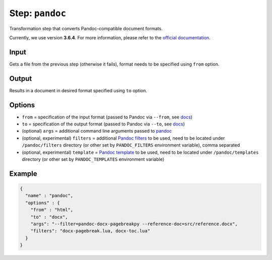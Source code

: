 .. _document-template-step-pandoc:

Step: ``pandoc``
****************

|badge-status| |badge-metamodel|

Transformation step that converts Pandoc-compatible document formats.

Currently, we use version **3.6.4**. For more information, please refer to the `official documentation <https://pandoc.org/MANUAL.html>`_.

Input
=====

Gets a file from the previous step (otherwise it fails), format needs to be specified using ``from`` option.

Output
======

Results in a document in desired format specified using ``to`` option.

Options
=======

-  ``from`` = specification of the input format (passed to Pandoc via ``--from``, see `docs <https://pandoc.org/MANUAL.html#general-options>`__)
-  ``to`` = specification of the output format (passed to Pandoc via ``--to``, see `docs <https://pandoc.org/MANUAL.html#general-options>`__)
-  (optional) ``args`` = additional command line arguments passed to `pandoc <https://pandoc.org/MANUAL.html>`__
-  (optional, experimental) ``filters`` = additional `Pandoc filters <https://pandoc.org/MANUAL.html#general-options>`__ to be used, need to be located under ``/pandoc/filters`` directory (or other set by ``PANDOC_FILTERS`` environment variable), comma separated
-  (optional, experimental) ``template`` = `Pandoc template <https://pandoc.org/MANUAL.html#general-options>`__ to be used, need to be located under ``/pandoc/templates`` directory (or other set by ``PANDOC_TEMPLATES`` environment variable)

Example
=======

.. code:: json

  {
    "name" : "pandoc",
    "options" : {
      "from" : "html",
      "to" : "docx",
      "args": "--filter=pandoc-docx-pagebreakpy --reference-doc=src/reference.docx",
      "filters": "docx-pagebreak.lua, docx-toc.lua"
    }
  }

.. |badge-status| image:: https://img.shields.io/badge/status-stable-green
.. |badge-metamodel| image:: https://img.shields.io/badge/metamodel%20version-%E2%89%A5%201-blue
